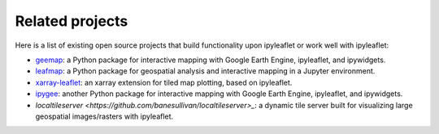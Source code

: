 Related projects
================

Here is a list of existing open source projects that build functionality upon ipyleaflet or work well with ipyleaflet:

- `geemap <https://geemap.org>`_: a Python package for interactive mapping with Google Earth Engine, ipyleaflet, and ipywidgets.
- `leafmap <https://leafmap.org>`_: a Python package for geospatial analysis and interactive mapping in a Jupyter environment.
- `xarray-leaflet <https://github.com/davidbrochart/xarray_leaflet>`_: an xarray extension for tiled map plotting, based on ipyleaflet.
- `ipygee <https://github.com/fitoprincipe/ipygee>`_: another Python package for interactive mapping with Google Earth Engine, ipyleaflet, and ipywidgets.
- `localtileserver <https://github.com/banesullivan/localtileserver>_`: a dynamic tile server built for visualizing large geospatial images/rasters with ipyleaflet.
